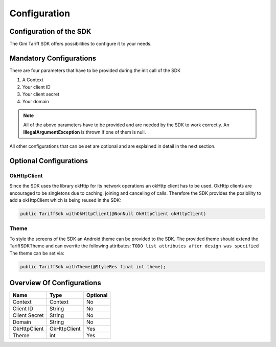 .. _configuration:

=============
Configuration
=============


Configuration of the SDK
========================

The Gini Tariff SDK offers possibilities to configure it to your needs.

Mandatory Configurations
========================

There are four parameters that have to be provided during the init call of the SDK

#. A Context
#. Your client ID
#. Your client secret
#. Your domain


.. note:: All of the above parameters have to be provided and are needed by the SDK to work correctly. An **IllegalArgumentException** is thrown if one of them is null.

All other configurations that can be set are optional and are explained in detail in the next section.

Optional Configurations
=======================

OkHttpClient
------------

Since the SDK uses the library okHttp for its network operations an okHttp client has to be used.
OkHttp clients are encouraged to be singletons due to caching, joining and canceling of calls.
Therefore the SDK provides the posibility to add a okHttpClient which is being reused in the SDK:

.. code-block:: java

  public TariffSdk withOkHttpClient(@NonNull OkHttpClient okHttpClient)

Theme
-----

To style the screens of the SDK an Android theme can be provided to the SDK.
The provided theme should extend the TariffSDKTheme and can overrite the following attributes:
``TODO list attributes after design was specified``
The theme can be set via:

.. code-block:: java

  public TariffSdk withTheme(@StyleRes final int theme);


Overview Of Configurations
==========================

==================   ============   ============
Name                 Type           Optional
==================   ============   ============
Context              Context        No
Client ID            String         No
Client Secret        String         No
Domain               String         No
OkHttpClient         OkHttpClient   Yes
Theme                int            Yes
==================   ============   ============
